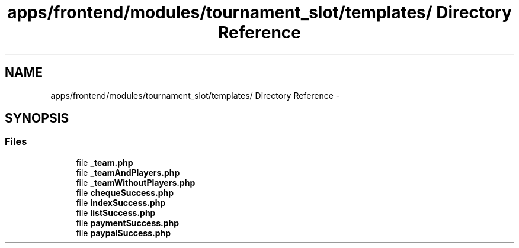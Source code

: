 .TH "apps/frontend/modules/tournament_slot/templates/ Directory Reference" 3 "Thu Jun 6 2013" "Lufy" \" -*- nroff -*-
.ad l
.nh
.SH NAME
apps/frontend/modules/tournament_slot/templates/ Directory Reference \- 
.SH SYNOPSIS
.br
.PP
.SS "Files"

.in +1c
.ti -1c
.RI "file \fB_team\&.php\fP"
.br
.ti -1c
.RI "file \fB_teamAndPlayers\&.php\fP"
.br
.ti -1c
.RI "file \fB_teamWithoutPlayers\&.php\fP"
.br
.ti -1c
.RI "file \fBchequeSuccess\&.php\fP"
.br
.ti -1c
.RI "file \fBindexSuccess\&.php\fP"
.br
.ti -1c
.RI "file \fBlistSuccess\&.php\fP"
.br
.ti -1c
.RI "file \fBpaymentSuccess\&.php\fP"
.br
.ti -1c
.RI "file \fBpaypalSuccess\&.php\fP"
.br
.in -1c
